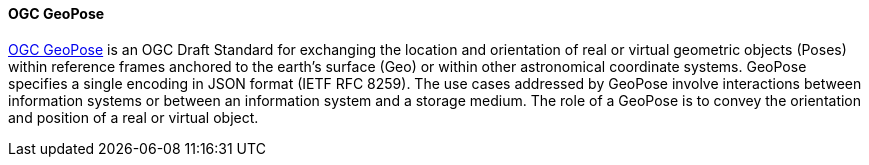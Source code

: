 [[geopose]]
==== OGC GeoPose

https://geopose.org/[OGC GeoPose] is an OGC Draft Standard for exchanging the location and orientation of real or virtual geometric objects (Poses) within reference frames anchored to the earth’s surface (Geo) or within other astronomical coordinate systems. GeoPose specifies a single encoding in JSON format (IETF RFC 8259). The use cases addressed by GeoPose involve interactions between information systems or between an information system and a storage medium. The role of a GeoPose is to convey the orientation and position of a real or virtual object.